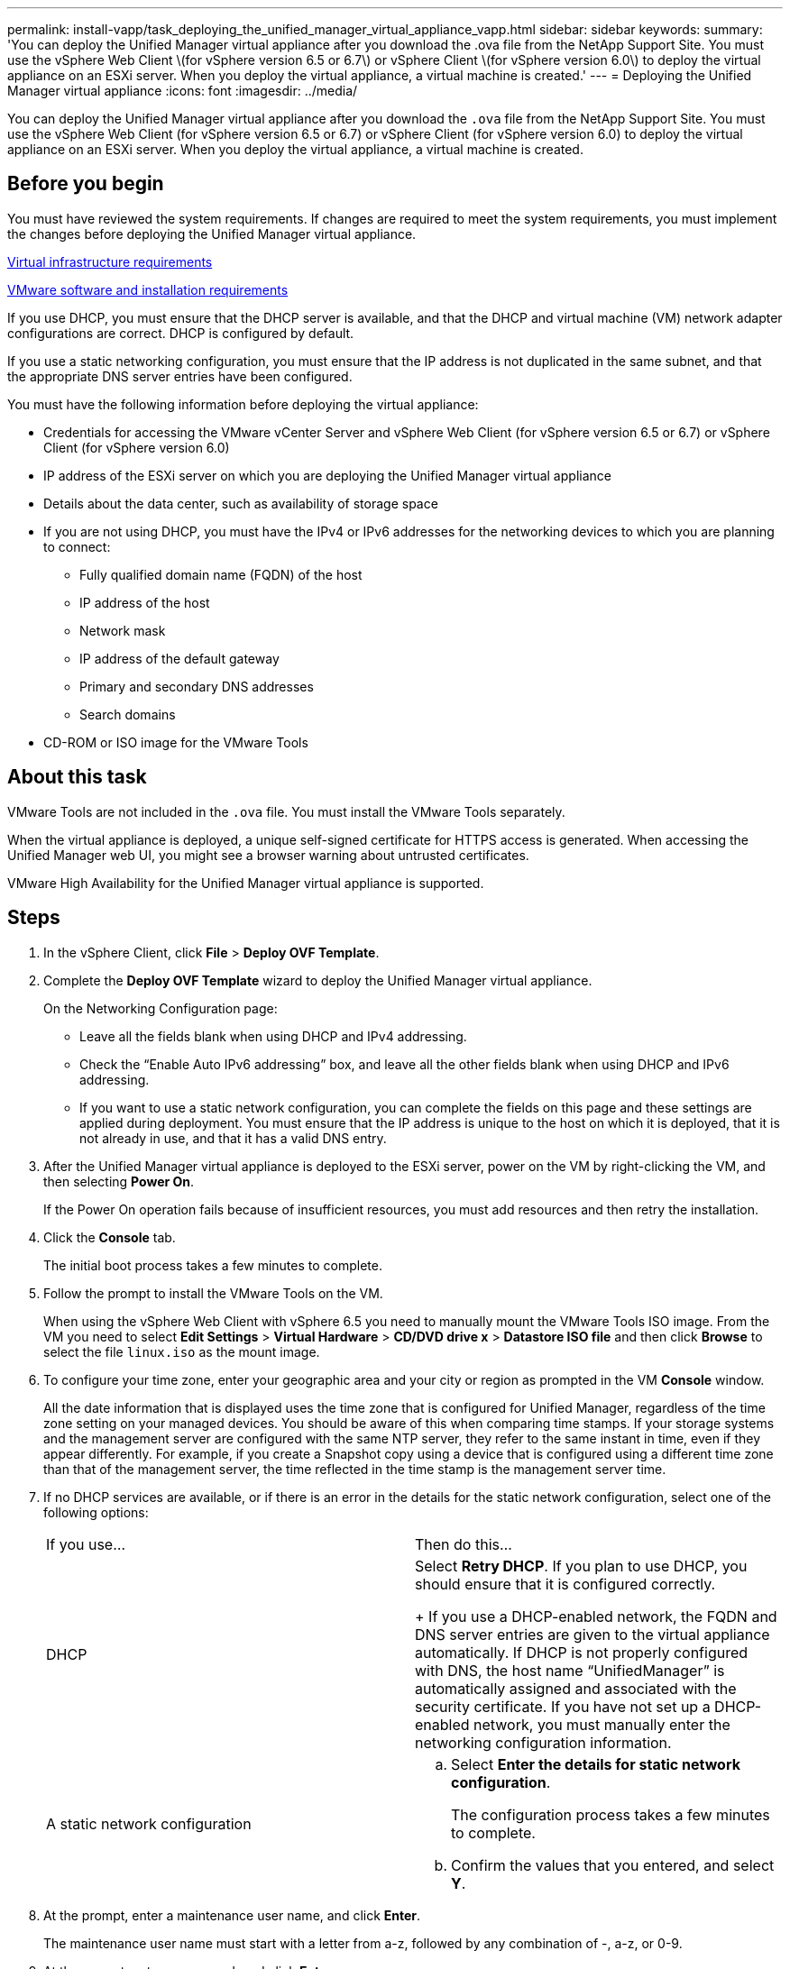 ---
permalink: install-vapp/task_deploying_the_unified_manager_virtual_appliance_vapp.html
sidebar: sidebar
keywords: 
summary: 'You can deploy the Unified Manager virtual appliance after you download the .ova file from the NetApp Support Site. You must use the vSphere Web Client \(for vSphere version 6.5 or 6.7\) or vSphere Client \(for vSphere version 6.0\) to deploy the virtual appliance on an ESXi server. When you deploy the virtual appliance, a virtual machine is created.'
---
= Deploying the Unified Manager virtual appliance
:icons: font
:imagesdir: ../media/

[.lead]
You can deploy the Unified Manager virtual appliance after you download the `.ova` file from the NetApp Support Site. You must use the vSphere Web Client (for vSphere version 6.5 or 6.7) or vSphere Client (for vSphere version 6.0) to deploy the virtual appliance on an ESXi server. When you deploy the virtual appliance, a virtual machine is created.

== Before you begin

You must have reviewed the system requirements. If changes are required to meet the system requirements, you must implement the changes before deploying the Unified Manager virtual appliance.

xref:concept_virtual_infrastructure_or_hardware_system_requirements.adoc[Virtual infrastructure requirements]

xref:reference_vmware_software_and_installation_requirements.adoc[VMware software and installation requirements]

If you use DHCP, you must ensure that the DHCP server is available, and that the DHCP and virtual machine (VM) network adapter configurations are correct. DHCP is configured by default.

If you use a static networking configuration, you must ensure that the IP address is not duplicated in the same subnet, and that the appropriate DNS server entries have been configured.

You must have the following information before deploying the virtual appliance:

* Credentials for accessing the VMware vCenter Server and vSphere Web Client (for vSphere version 6.5 or 6.7) or vSphere Client (for vSphere version 6.0)
* IP address of the ESXi server on which you are deploying the Unified Manager virtual appliance
* Details about the data center, such as availability of storage space
* If you are not using DHCP, you must have the IPv4 or IPv6 addresses for the networking devices to which you are planning to connect:
 ** Fully qualified domain name (FQDN) of the host
 ** IP address of the host
 ** Network mask
 ** IP address of the default gateway
 ** Primary and secondary DNS addresses
 ** Search domains
* CD-ROM or ISO image for the VMware Tools

== About this task

VMware Tools are not included in the `.ova` file. You must install the VMware Tools separately.

When the virtual appliance is deployed, a unique self-signed certificate for HTTPS access is generated. When accessing the Unified Manager web UI, you might see a browser warning about untrusted certificates.

VMware High Availability for the Unified Manager virtual appliance is supported.

== Steps

. In the vSphere Client, click *File* > *Deploy OVF Template*.
. Complete the *Deploy OVF Template* wizard to deploy the Unified Manager virtual appliance.
+
On the Networking Configuration page:

 ** Leave all the fields blank when using DHCP and IPv4 addressing.
 ** Check the "`Enable Auto IPv6 addressing`" box, and leave all the other fields blank when using DHCP and IPv6 addressing.
 ** If you want to use a static network configuration, you can complete the fields on this page and these settings are applied during deployment. You must ensure that the IP address is unique to the host on which it is deployed, that it is not already in use, and that it has a valid DNS entry.

. After the Unified Manager virtual appliance is deployed to the ESXi server, power on the VM by right-clicking the VM, and then selecting *Power On*.
+
If the Power On operation fails because of insufficient resources, you must add resources and then retry the installation.

. Click the *Console* tab.
+
The initial boot process takes a few minutes to complete.

. Follow the prompt to install the VMware Tools on the VM.
+
When using the vSphere Web Client with vSphere 6.5 you need to manually mount the VMware Tools ISO image. From the VM you need to select *Edit Settings* > *Virtual Hardware* > *CD/DVD drive x* > *Datastore ISO file* and then click *Browse* to select the file `linux.iso` as the mount image.

. To configure your time zone, enter your geographic area and your city or region as prompted in the VM *Console* window.
+
All the date information that is displayed uses the time zone that is configured for Unified Manager, regardless of the time zone setting on your managed devices. You should be aware of this when comparing time stamps. If your storage systems and the management server are configured with the same NTP server, they refer to the same instant in time, even if they appear differently. For example, if you create a Snapshot copy using a device that is configured using a different time zone than that of the management server, the time reflected in the time stamp is the management server time.

. If no DHCP services are available, or if there is an error in the details for the static network configuration, select one of the following options:
+
|===
| If you use...| Then do this...
a|
DHCP
a|
Select *Retry DHCP*.    If you plan to use DHCP, you should ensure that it is configured correctly.
+
If you use a DHCP-enabled network, the FQDN and DNS server entries are given to the virtual appliance automatically. If DHCP is not properly configured with DNS, the host name "`UnifiedManager`" is automatically assigned and associated with the security certificate. If you have not set up a DHCP-enabled network, you must manually enter the networking configuration information.
a|
A static network configuration
a|

 .. Select *Enter the details for static network configuration*.
+
The configuration process takes a few minutes to complete.

 .. Confirm the values that you entered, and select *Y*.

+
|===

. At the prompt, enter a maintenance user name, and click *Enter*.
+
The maintenance user name must start with a letter from a-z, followed by any combination of -, a-z, or 0-9.

. At the prompt, enter a password, and click *Enter*.
+
The VM console displays the URL for the Unified Manager web UI.

== After you finish

You can access the web UI to perform the initial setup of Unified Manager, as described in the http://docs.netapp.com/ocum-97/topic/com.netapp.doc.onc-um-sysconfig/home.html[Active IQ Unified Manager System Configuration Guide].
